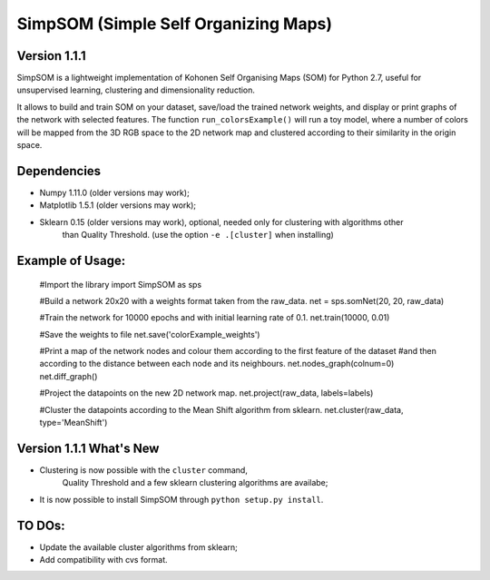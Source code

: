 SimpSOM (Simple Self Organizing Maps) 
=====================================

Version 1.1.1
-------------

SimpSOM is a lightweight implementation of Kohonen Self Organising Maps (SOM) for Python 2.7, 
useful for unsupervised learning, clustering and dimensionality reduction.

It allows to build and train SOM on your dataset, save/load the trained network weights, and display or print graphs 
of the network with selected features. 
The function ``run_colorsExample()`` will run a toy model, where a number of colors will be mapped from the 3D
RGB space to the 2D network map and clustered according to their similarity in the origin space.

Dependencies
------------

- Numpy 1.11.0 (older versions may work);
- Matplotlib 1.5.1 (older versions may work);
- Sklearn 0.15 (older versions may work), optional, needed only for clustering with algorithms other 
	than Quality Threshold. (use the option ``-e .[cluster]`` when installing)

Example of Usage:
-----------------


	#Import the library
	import SimpSOM as sps

	#Build a network 20x20 with a weights format taken from the raw_data. 
	net = sps.somNet(20, 20, raw_data)

	#Train the network for 10000 epochs and with initial learning rate of 0.1. 
	net.train(10000, 0.01)

	#Save the weights to file
	net.save('colorExample_weights')
		
	#Print a map of the network nodes and colour them according to the first feature of the dataset
	#and then according to the distance between each node and its neighbours.
	net.nodes_graph(colnum=0)
	net.diff_graph()
		
	#Project the datapoints on the new 2D network map.
	net.project(raw_data, labels=labels)

	#Cluster the datapoints according to the Mean Shift algorithm from sklearn.
	net.cluster(raw_data, type='MeanShift')

	
Version 1.1.1 What's New
------------------------

- Clustering is now possible with the ``cluster`` command,
	Quality Threshold and a few sklearn clustering algorithms are availabe;
- It is now possible to install SimpSOM through ``python setup.py install``.
	
TO DOs:
-------

- Update the available cluster algorithms from sklearn;
- Add compatibility with cvs format.